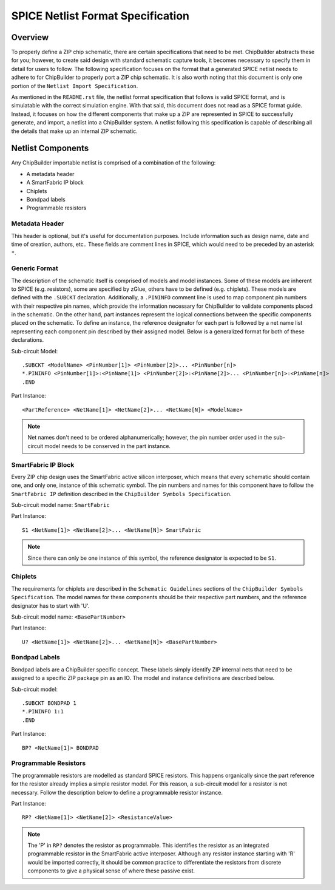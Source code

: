 SPICE Netlist Format Specification
**********************************

Overview
========

To properly define a ZIP chip schematic, there are certain specifications that need to be met. ChipBuilder abstracts these for you; however, to create said design with standard schematic capture tools, it becomes necessary to specify them in detail for users to follow. The following specification focuses on the format that a generated SPICE netlist needs to adhere to for ChipBuilder to properly port a ZIP chip schematic. It is also worth noting that this document is only one portion of the ``Netlist Import Specification``. 

As mentioned in the ``README.rst`` file, the netlist format specification that follows is valid SPICE format, and is simulatable with the correct simulation engine. With that said, this document does not read as a SPICE format guide. Instead, it focuses on how the different components that make up a ZIP are represented in SPICE to successfully generate, and import, a netlist into a ChipBuilder system. A netlist following this specification is capable of describing all the details that make up an internal ZIP schematic.


Netlist Components
==================

Any ChipBuilder importable netlist is comprised of a combination of the following:

* A metadata header
* A SmartFabric IP block
* Chiplets
* Bondpad labels
* Programmable resistors


Metadata Header
---------------

This header is optional, but it's useful for documentation purposes. Include information such as design name, date and time of creation, authors, etc.. These fields are comment lines in SPICE, which would need to be preceded by an asterisk ``*``.


Generic Format
--------------

The description of the schematic itself is comprised of models and model instances. Some of these models are inherent to SPICE (e.g. resistors), some are specified by zGlue, others have to be defined (e.g. chiplets). These models are defined with the ``.SUBCKT`` declaration. Additionally, a ``.PININFO`` comment line is used to map component pin numbers with their respective pin names, which provide the information necessary for ChipBuilder to validate components placed in the schematic. On the other hand, part instances represent the logical connections between the specific components placed on the schematic. To define an instance, the reference designator for each part is followed by a net name list representing each component pin described by their assigned model. Below is a generalized format for both of these declarations.

Sub-circuit Model::

    .SUBCKT <ModelName> <PinNumber[1]> <PinNumber[2]>... <PinNumber[n]>
    *.PININFO <PinNumber[1]>:<PinName[1]> <PinNumber[2]>:<PinName[2]>... <PinNumber[n]>:<PinName[n]>
    .END

Part Instance::

    <PartReference> <NetName[1]> <NetName[2]>... <NetName[N]> <ModelName>

.. note::

    Net names don't need to be ordered alphanumerically; however, the pin number order used in the sub-circuit model needs to be conserved in the part instance.


SmartFabric IP Block
--------------------

Every ZIP chip design uses the SmartFabric active silicon interposer, which means that every schematic should contain one, and only one, instance of this schematic symbol. The pin numbers and names for this component have to follow the ``SmartFabric IP`` definition described in the ``ChipBuilder Symbols Specification``.

Sub-circuit model name: ``SmartFabric``

Part Instance::

    S1 <NetName[1]> <NetName[2]>... <NetName[N]> SmartFabric

.. note::
    
    Since there can only be one instance of this symbol, the reference designator is expected to be ``S1``.


Chiplets
--------

The requirements for chiplets are described in the ``Schematic Guidelines`` sections of the ``ChipBuilder Symbols Specification``. The model names for these components should be their respective part numbers, and the reference designator has to start with 'U'.

Sub-circuit model name: ``<BasePartNumber>``

Part Instance::

    U? <NetName[1]> <NetName[2]>... <NetName[N]> <BasePartNumber>


Bondpad Labels
--------------

Bondpad labels are a ChipBuilder specific concept. These labels simply identify ZIP internal nets that need to be assigned to a specific ZIP package pin as an IO. The model and instance definitions are described below.

Sub-circuit model::

    .SUBCKT BONDPAD 1
    *.PININFO 1:1
    .END

Part Instance::

    BP? <NetName[1]> BONDPAD


Programmable Resistors
----------------------

The programmable resistors are modelled as standard SPICE resistors. This happens organically since the part reference for the resistor already implies a simple resistor model. For this reason, a sub-circuit model for a resistor is not necessary. Follow the description below to define a programmable resistor instance. 

Part Instance::

    RP? <NetName[1]> <NetName[2]> <ResistanceValue>

.. note::

    The 'P' in ``RP?`` denotes the resistor as programmable. This identifies the resistor as an integrated programmable resistor in the SmartFabric active interposer. Although any resistor instance starting with 'R' would be imported correctly, it should be common practice to differentiate the resistors from discrete components to give a physical sense of where these passive exist.

